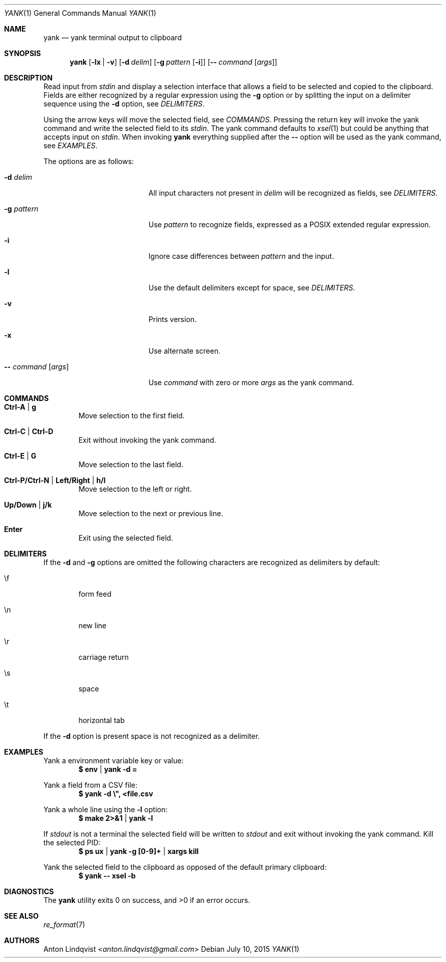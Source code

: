 .Dd $Mdocdate: July 10 2015 $
.Dt YANK 1
.Os
.Sh NAME
.Nm yank
.Nd yank terminal output to clipboard
.Sh SYNOPSIS
.Nm
.Op Fl lx | v
.Op Fl d Ar delim
.Op Fl g Ar pattern Op Fl i
.Op Fl - Ar command Op Ar args
.Sh DESCRIPTION
Read input from
.Pa stdin
and display a selection interface that allows a field to be selected and copied
to the clipboard.
Fields are either recognized by a regular expression using the
.Fl g
option or by splitting the input on a delimiter sequence using the
.Fl d
option, see
.Em DELIMITERS .
.Pp
Using the arrow keys will move the selected field, see
.Em COMMANDS .
Pressing the return key will invoke the yank command and write the selected
field to its
.Pa stdin .
The yank command defaults to
.Xr xsel 1
but could be anything that accepts input on
.Pa stdin .
When invoking
.Nm
everything supplied after the
.Fl -
option will be used as the yank command, see
.Em EXAMPLES .
.Pp
The options are as follows:
.Bl -tag -width "-- command [args]"
.It Fl d Ar delim
All input characters not present in
.Ar delim
will be recognized as fields, see
.Em DELIMITERS .
.It Fl g Ar pattern
Use
.Ar pattern
to recognize fields, expressed as a POSIX extended regular expression.
.It Fl i
Ignore case differences between
.Ar pattern
and the input.
.It Fl l
Use the default delimiters except for space, see
.Em DELIMITERS .
.It Fl v
Prints version.
.It Fl x
Use alternate screen.
.It Fl - Ar command Op Ar args
Use
.Ar command
with zero or more
.Ar args
as the yank command.
.El
.Sh COMMANDS
.Bl -tag -width XXXX
.It Ic Ctrl-A | g
Move selection to the first field.
.It Ic Ctrl-C | Ctrl-D
Exit without invoking the yank command.
.It Ic Ctrl-E | G
Move selection to the last field.
.It Ic Ctrl-P/Ctrl-N | Left/Right | h/l
Move selection to the left or right.
.It Ic Up/Down | j/k
Move selection to the next or previous line.
.It Ic Enter
Exit using the selected field.
.El
.Sh DELIMITERS
If the
.Fl d
and
.Fl g
options are omitted the following characters are recognized as delimiters by
default:
.Bl -tag -width XXXX
.It \ef
form feed
.It \en
new line
.It \er
carriage return
.It \es
space
.It \et
horizontal tab
.El
.Pp
If the
.Fl d
option is present space is not recognized as a delimiter.
.Sh EXAMPLES
Yank a environment variable key or value:
.Dl $ env | yank -d =
.Pp
Yank a field from a CSV file:
.Dl $ yank -d \e\&", <file.csv
.Pp
Yank a whole line using the
.Fl l
option:
.Dl $ make 2>&1 | yank -l
.Pp
If
.Pa stdout
is not a terminal the selected field will be written to
.Pa stdout
and exit without invoking the yank command.
Kill the selected PID:
.Dl $ ps ux | yank -g [0-9]+ | xargs kill
.Pp
Yank the selected field to the clipboard as opposed of the default primary
clipboard:
.Dl $ yank -- xsel -b
.Sh DIAGNOSTICS
.Ex -std
.Sh SEE ALSO
.Xr re_format 7
.Sh AUTHORS
.An Anton Lindqvist Aq Mt anton.lindqvist@gmail.com
